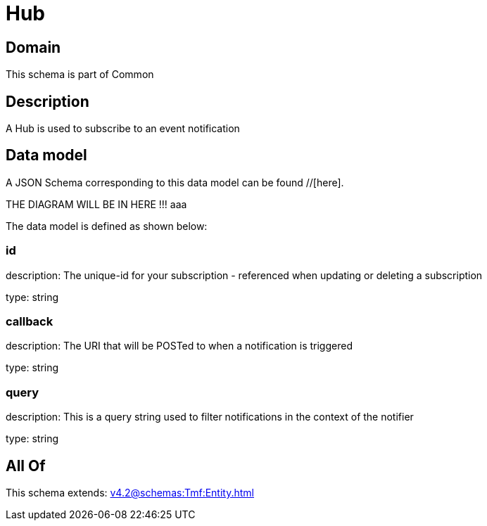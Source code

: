 = Hub

[#domain]
== Domain

This schema is part of Common

[#description]
== Description
A Hub is used to subscribe to an event notification


[#data_model]
== Data model

A JSON Schema corresponding to this data model can be found //[here].

THE DIAGRAM WILL BE IN HERE !!!
aaa

The data model is defined as shown below:


=== id
description: The unique-id for your subscription - referenced when updating or deleting a subscription

type: string


=== callback
description: The URI that will be POSTed to when a notification is triggered

type: string


=== query
description: This is a query string used to filter notifications in the context of the notifier

type: string


[#all_of]
== All Of

This schema extends: xref:v4.2@schemas:Tmf:Entity.adoc[]

